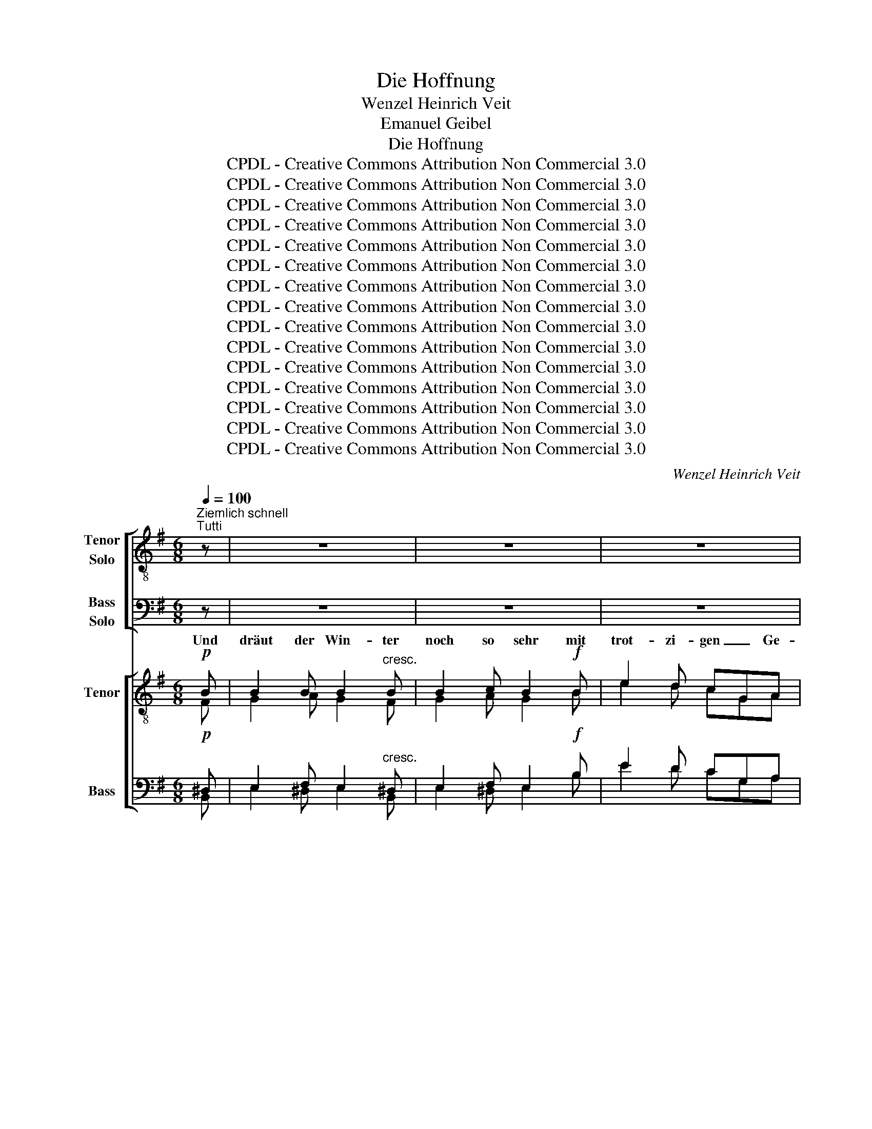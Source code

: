 X:1
T:Die Hoffnung
T:Wenzel Heinrich Veit
T:Emanuel Geibel
T:Die Hoffnung
T:CPDL - Creative Commons Attribution Non Commercial 3.0
T:CPDL - Creative Commons Attribution Non Commercial 3.0
T:CPDL - Creative Commons Attribution Non Commercial 3.0
T:CPDL - Creative Commons Attribution Non Commercial 3.0
T:CPDL - Creative Commons Attribution Non Commercial 3.0
T:CPDL - Creative Commons Attribution Non Commercial 3.0
T:CPDL - Creative Commons Attribution Non Commercial 3.0
T:CPDL - Creative Commons Attribution Non Commercial 3.0
T:CPDL - Creative Commons Attribution Non Commercial 3.0
T:CPDL - Creative Commons Attribution Non Commercial 3.0
T:CPDL - Creative Commons Attribution Non Commercial 3.0
T:CPDL - Creative Commons Attribution Non Commercial 3.0
T:CPDL - Creative Commons Attribution Non Commercial 3.0
T:CPDL - Creative Commons Attribution Non Commercial 3.0
T:CPDL - Creative Commons Attribution Non Commercial 3.0
C:Wenzel Heinrich Veit
Z:Emanuel Geibel
Z:CPDL - Creative Commons Attribution Non Commercial 3.0
%%score [ ( 1 2 ) ( 3 4 ) ] [ ( 5 6 ) ( 7 8 ) ]
L:1/8
Q:1/4=100
M:6/8
K:G
V:1 treble-8 nm="Tenor\nSolo" snm="T\nS"
V:2 treble-8 
V:3 bass nm="Bass\nSolo" snm="B\nS"
V:4 bass 
V:5 treble-8 nm="Tenor" snm="T"
V:6 treble-8 
V:7 bass nm="Bass" snm="B"
V:8 bass 
V:1
"^Ziemlich schnell""^Tutti" z | z6 | z6 | z6 | z6 | z6 | z6 | z6 | z6 | z6 | z6 | z6 | z6 | z6 | %14
w: ||||||||||||||
 z6 | z6 | z6 | z6 | z6 | z6 | z6 | z6 | z6 | z6 | z6 | z6 | z6 | z6 | z6 | z6 | z6 | z6 | z6 | %33
w: |||||||||||||||||||
 z6 | z6 | z6 | z6 | z6 | z6 | z6 | z6 | z6 | z6 | z6 | z6 | z6 | z6 | z6 | z2 z ||[K:C][M:4/4] z | %50
w: |||||||||||||||||
[Q:1/4=90]"^Langsam, aber nicht schleppend"!p!"^Solo" G2 | c2 z c d2 z c | B>B!>(! g4!>)! g2 | %53
w: Da|wacht die Er- de|grü- nend auf, weiß|
 f2 z e .e2 .^d2 | .e2 .e2 z2 e2 | f2!<(! ff ^f2 f!<)!f |!>(! g2 =ff e2!>)! e2 | a2 ^fe ed d2 | %58
w: nicht, wie ihr ge-|sche- hen, und|lacht in den son- ni- gen|Him- mel hin- auf, und|möch- te vor Lust * ver-|
 d4!<(! g4-!<)! |!>(! g2 ^fe d2!>)! f2 | (g4 =f2) d2 | c2 z2 z4 | z8 | z8 | z8 | z8 | z8 | z8 | %68
w: gehn, möch-|* te vor Lust ver-|gehn, _ ver-|gehn.|||||||
 z8 | z8 | z8 | z8 | z8 | z8 | z8 | z8 | z8 | z8 | z2"^Solo" g2 d2 cB | BA!<(!AA c2!<)! B2 | %80
w: ||||||||||als wä- ren, als|wä- * ren es Freu- den-|
!>(! d2!>)! c z z4 | z8 | z4 z2!p! D2 | =F4- F z!pp! D2 | F4- F !fermata!z!p! G2 | c2 z c d2 z c | %86
w: zäh- ren.||Drum|still, _ drum|still, _ drum|still, und wie es|
 B>B!>(! !^!g4!>)! z2 | z8 | z4 z2!p! g2 | g3 ^f f2 =f2 | f4 e z z2 | z8 | z4 z2!p!"^Solo" c2 | %93
w: frie- ren mag,||o|Herz, gib dich zu-|frie- den,||es|
 f3 c c2 f2 | g3!<(! e d2 c2!<)! |!>(! a3 g f2!>)! e2 | e4 d2 z2 | z8 | z8 | z8 | z8 || %101
w: ist ein gro- ßer|Mai- en- tag der|gan- zen Welt be-|schie- den.|||||
[M:6/8][Q:1/4=100]"^Im ersten Tempo" z6 | z6 | z6 | z6 | z6 | z6 | z6 | z6 | z6 | z6 | z6 | z3 | %113
w: ||||||||||||
 z3 | z6 | z6 | z6 | z6 | z6 | z2!ff! ^d d2 d | ^d2 z4 | z6 | z6 | z6 | z6 | z6 ||[K:E] z6 | z6 | %128
w: ||||||auf Gott ver-|traut,||||||||
 z6 | z6 | z6 | z6 | z6 | z6 | z6 | z6 | z6 | z6 | z6 | z6 | z6 | z6 | z6 | z6 | z6 | z6 | z6 | %147
w: |||||||||||||||||||
 z6 | z6 | z6 | z6 | z6 |] %152
w: |||||
V:2
 x | x6 | x6 | x6 | x6 | x6 | x6 | x6 | x6 | x6 | x6 | x6 | x6 | x6 | x6 | x6 | x6 | x6 | x6 | x6 | %20
w: ||||||||||||||||||||
 x6 | x6 | x6 | x6 | x6 | x6 | x6 | x6 | x6 | x6 | x6 | x6 | x6 | x6 | x6 | x6 | x6 | x6 | x6 | %39
w: |||||||||||||||||||
 x6 | x6 | x6 | x6 | x6 | x6 | x6 | x6 | x6 | x3 ||[K:C][M:4/4] x | G2 | G2 x G G2 x G | %52
w: |||||||||||||
 G>G B4 c2 | c2 x c c2 B2 | B2 B2 x2 B2 | d2 dd d2 dd | d2 dd c2 d2 | c2 cc c2 c2 | %58
w: ||||||
 (B2 d)d ^c2 =c2 | B2 c^c d2 d2 | (d4 =c2) B2 | G2 x2 x4 | x8 | x8 | x8 | x8 | x8 | x8 | x8 | x8 | %70
w: * * ver- gehn, und|möch- te * * *|||||||||||
 x8 | x8 | x8 | x8 | x8 | x8 | x8 | x8 | x2 z2 z2 z G | G2 GG G2 G2 | B2 c x x4 | x8 | x4 x2 D2 | %83
w: |||||||||||||
 F4- F x D2 | F4- F x G2 | G2 x G G2 x G | G>G B4 x2 | x8 | x4 x2 e2 | d3 d d2 d2 | d4 c x x2 | %91
w: ||||||||
 x8 | x8 | x8 | x8 | x8 | x8 | x8 | x8 | x8 | x8 ||[M:6/8] x6 | x6 | x6 | x6 | x6 | x6 | x6 | x6 | %109
w: ||||||||||||||||||
 x6 | x6 | x6 | x3 | x3 | x6 | x6 | x6 | x6 | x6 | x2 B B2 B | B2 x4 | x6 | x6 | x6 | x6 | x6 || %126
w: |||||||||||||||||
[K:E] x6 | x6 | x6 | x6 | x6 | x6 | x6 | x6 | x6 | x6 | x6 | x6 | x6 | x6 | x6 | x6 | x6 | x6 | %144
w: ||||||||||||||||||
 x6 | x6 | x6 | x6 | x6 | x6 | x6 | x6 |] %152
w: ||||||||
V:3
 z | z6 | z6 | z6 | z6 | z6 | z6 | z6 | z6 | z6 | z6 | z6 | z6 | z6 | z6 | z6 | z6 | z6 | z6 | z6 | %20
 z6 | z6 | z6 | z6 | z6 | z6 | z6 | z6 | z6 | z6 | z6 | z6 | z6 | z6 | z6 | z6 | z6 | z6 | z6 | %39
 z6 | z6 | z6 | z6 | z6 | z6 | z6 | z6 | z6 | z2 z ||[K:C][M:4/4] z |!p! G,2 | E,2 z E, F,2 z E, | %52
 F,>F,!>(! G,4!>)! G,2 | A,2 z A, A,2 A,2 | ^G,2 G,2 z2 G,2 | A,2!<(! A,A, A,2 A,!<)!A, | %56
!>(! G,2 G,G, G,2!>)! ^G,2 | A,2 A,=G, ^F,2 G,A, | B,2 A,!<(!_A, G,2 G,2!<)! | %59
!>(! G,2 =A,^A, B,2!>)! [=A,C]2 | (B,4 A,2) F,2 | E,2 z2 z4 | z8 | z8 | z8 | z8 | z8 | z8 | z8 | %69
 z8 | z8 | z8 | z8 | z8 | z8 | z8 | z8 | z8 | z4 z2 z!p! D, | E,2!<(! E,E, F,2!<)! F,2 | %80
!>(! G,2!>)! G, z z4 | z8 | z4 z2!p! D,2 | =F,4- F, z!pp! D,2 | F,4- F, !fermata!z!p! G,2 | %85
 E,2 z E, F,2 z E, | F,>F,!>(! G,4!>)! z2 | z8 | z4 z2!p! A,2 | A,3 A, A,2 _A,2 | G,4 G, z z2 | %91
 z8 | z8 | z8 | z8 | z8 | z8 | z8 | z8 | z8 | z8 ||[M:6/8] z6 | z6 | z6 | z6 | z6 | z6 | z6 | z6 | %109
 z6 | z6 | z6 | z3 | z3 | z6 | z6 | z6 | z6 | z6 | z2!ff! ^F, F,2 F, | ^F,2 z4 | z6 | z6 | z6 | %124
 z6 | z6 ||[K:E] z6 | z6 | z6 | z6 | z6 | z6 | z6 | z6 | z6 | z6 | z6 | z6 | z6 | z6 | z6 | z6 | %142
 z6 | z6 | z6 | z6 | z6 | z6 | z6 | z6 | z6 | z6 |] %152
V:4
 x | x6 | x6 | x6 | x6 | x6 | x6 | x6 | x6 | x6 | x6 | x6 | x6 | x6 | x6 | x6 | x6 | x6 | x6 | x6 | %20
w: ||||||||||||||||||||
 x6 | x6 | x6 | x6 | x6 | x6 | x6 | x6 | x6 | x6 | x6 | x6 | x6 | x6 | x6 | x6 | x6 | x6 | x6 | %39
w: |||||||||||||||||||
 x6 | x6 | x6 | x6 | x6 | x6 | x6 | x6 | x6 | x3 ||[K:C][M:4/4] x | G,2 | C,2 x C, B,,2 x C, | %52
w: |||||||||||||
 D,>D, F,4 E,2 | A,2 x G, .^F,2 .B,,2 | .E,2 .E,2 x2 E,2 | D,2 D,D, C,2 C,C, | %56
w: ||||
 B,,2 B,,B,, C,2 B,,2 | A,,2 A,,A,, D,2 E,^F, | G,2 ^F,=F, E,2 _E,2 | D,2 D,D, D,2 D,2 | %60
w: ||||
 G,,6 G,,2 | C,2 x2 z4 | x8 | x8 | x8 | x8 | x8 | x8 | x8 | x8 | x8 | x8 | x8 | x8 | x8 | x8 | x8 | %77
w: |||||||||||||||||
 x8 | x4 x2 x B,, | C,2 C,C, D,2 D,2 | F,2 E, x x4 | x8 | x4 x2 D,2 | F,4- F, x D,2 | %84
w: |||||||
 F,4- F, x G,2 | C,2 x C, B,,2 x C, | D,>D, !^!F,4 x2 | x8 | x4 x2 ^C,2 | D,3 D, D,2 =C,2 | %90
w: ||||||
 B,,4 C, x x2 | x8 | x8 | x8 | x8 | x8 | x8 | x8 | x8 | x8 | x8 ||[M:6/8] x6 | x6 | x6 | x6 | x6 | %106
w: ||||||||||||||||
 x6 | x6 | x6 | x6 | x6 | x6 | x3 | x3 | x6 | x6 | x6 | z2!ff! B, B,2 B, | B,2 z z3 | %119
w: |||||||||||nur un- ver-|zagt|
 x2 B,, B,,2 B,, | B,,2 x4 | x6 | x6 | x6 | x6 | x6 ||[K:E] x6 | x6 | x6 | x6 | x6 | x6 | x6 | x6 | %134
w: |||||||||||||||
 x6 | x6 | x6 | x6 | x6 | x6 | x6 | x6 | x6 | x6 | x6 | x6 | x6 | x6 | x6 | x6 | x6 | x6 |] %152
w: ||||||||||||||||||
V:5
!p! B | B2 B B2"^cresc." B | B2 c B2!f! B | e2 d cGA | B3 E z!p! F | G2 A B2"^cresc." ^c | %6
w: Und|dräut der Win- ter|noch so sehr mit|trot- zi- gen _ Ge-|bär- den, und|streut er Eis und|
 d2 ^d e2!f! f | !^!g3 B2 g | !^!^g3 ^c2 c | !^!f3 !^!^d3 | !^!e3 !^!^c3 | !^!^c6 | B2 z z2!p! B | %13
w: Schnee um- her, es|muss doch, es|muss doch, es|muss doch|Früh- ling|wer-|den! Und|
 BBB B2 B |"^cresc." B2 c B2!f! B | e2 d cBc | d3 D2!p! A | B2 d c2"^cresc." ^c | d2 g f3 | %19
w: drän- gen die Ne- bel|noch so dicht sich|vor den Blick _ der|Son- ne, sie|we- cket doch mit|ih- rem Licht|
!f! (g3 g2) a | f3 e2 e | (d3 d2) e | (c3 Bc)d | e3 e3 | e3 a2 g | f2 e d2 g | (g3 f3) | g z z z3 | %28
w: ein- * mal,|ein- mal die|Welt _ zur|Won- * * ne,|ein- mal,|ein- mal die|Welt, die Welt zur|Won- *|ne.|
 z3!f! c2 c | B2 d g2 f | e3- e2 _e | d2 z d3 | ^d2 d e2 e | f3 B z z | z3!pp! B3 | e6- | e6 | %37
w: Blast nur,|blast ihr Stür- me,|blast _ mit|Macht, mir|soll da- rob nicht|ban- gen,|auf|lei-||
 e3 _e3 | _e3 d3 | d2 d d2 d | c2 z =f3- | f3 c2 c | c3 B3 | B3 B z z | e6- | e3 B2 ^G | E3- E2 E | %47
w: sen, auf|lei- sen|Soh- len ü- ber|Nacht, kommt|_ doch der|Lenz ge-|gan- gen.|kommt|_ doch der|Lenz _ ge-|
 E3- E2 F | !fermata!E3 ||[K:C][M:4/4] x | z2 | z8 | z8 | z8 | z8 | z8 | z8 | z8 | z8 | z8 | %60
w: gan- * *|gen.||||||||||||
 z4 z2"^Tutti"!pp! G2 | c2 z c d2 z c | B>B!>(! !^!g4!>)! g2 | f2 z e .e2 .^d2 | .e2 .e2 z2 e2 | %65
w: Da|wacht die Er- de|grü- nend auf, weiß|nicht, wie ihr ge-|sche- hen, und|
 e2 ee f2 ff |"^cresc." ^f2 gg a2 _a2 | g2 ee"^dim." e2 d2 |!<(! ^c2 e2!<)! g2!>(! ^f!>)!=f | %69
w: lacht in den son- ni- gen|Him- mel hin- auf, und|möch- te vor Lust ver-|gehn, und möch- te, und|
 e2 e"^dim."d (c2 B)e | c2 z2 z4 | z8 | z2 z!p! d (g2 f)g | f2 ee e2 ee | ed d2"^cresc." g2 de | %75
w: möch- te vor Lust _ ver-|gehn.||Sie flicht _ sich|blü- hen- de Krän- ze ins|Haar _ und schmückt sich mit|
 eddd g2 d"^cresc."e | =feee!f! a2 g2 | ^f2 e2 d3 d | d2 z2 z4 | z8 | z2 z"^Tutti" c g4- | %81
w: Ro- * sen, mit Ro- sen und|Äh- * ren, und lässt die|Brünn- lein rie- seln|klar,||als wä-|
 g2 d"^dim."d d3 c |!p! c4 B z z2 | z2!p! c z B z z2 | z2!pp! e z d !fermata!z z2 | z8 | %86
w: * ren es Freu- den-|zäh- ren.|Drum still,|drum still,||
 z4 z2!p! B2 | c2 z c d2 z c |!<(! ^c>!<)!c!>(! a4!>)! z2 | z8 | z4 z z!p! e2 | e3 ^d d2 =d2 | %92
w: drum|still, und wie es|frie- ren mag,||o|Herz, gib dich zu-|
 d4 c2!p! _B2 | A8 |!<(! _B8!<)! |!>(! A8-!>)! | A6 d2 | c3 G"^cresc." G2 c2 | e3 c c2 e2 | %99
w: frie- den, es|ist,|es|ist,|_ es|ist ein gro- ßer|Mai- en- tag der|
!f! g3 g f2 e2 | (e6 d2) ||[M:6/8] c z z z3 | z6 | z6 | z6 | z2!p! f f2 f | e3 _e3 | d3- d2 d | %108
w: gan- zen Welt be-|schie- *|den.||||Und wenn dir|oft auch|bangt _ und|
 =e3 ^f3 |!f! g3- g2 g | g3- g2"^cresc." g | gef g3- | g2 g | g2 ^f | ^f z!ff! e e2 ^d | %115
w: graut, und|wenn _ dir|oft _ auch|bangt * und graut,|_ auch|bangt und|graut, als sei, als|
 ^d2 ^c c2 ^f | (^f2 ^d) B z z | z6 | z2!ff! B B2 B | B2 z4 | z2 ^d d2 d | ^d2 z d3 | ^f6- | %123
w: sei die Höll' auf|Er- * den,||nur un- ver-|zagt|auf Gott ver-|traut, auf|Gott|
 f3 ^d3 | ^d3 z z B | B3 B2 B ||[K:E] B3- B2 e | g3 g3 | g6 | f z c c2 e | B3 e3 | f3- f2 ^^f | %132
w: _ ver-|traut, es|muss doch, es|muss _ doch|Früh- ling|wer-|den, nur un- ver-|zagt auf|Gott _ ver-|
 g2 z z3 | z3 B3 | B3- B2 e | g3 b3 | a3 g2 g | f3 e3 | e2!p! B B2 ^B | c2"^cresc." c c2 ^^c | %140
w: traut,|es|muss _ doch|Früh- ling|wer- den, nur|un- ver-|zagt, nur un- ver-|zagt, nur un- ver-|
 d2 d d2 e |!f! g3 f3 | e2 z z3 | z2 e e2 f | g2 z z3 | z2 e e2 f | g3- g2 g | g3 f3 | a6- | %149
w: zagt auf Gott, auf|Gott ver-|traut,|nur un- ver-|zagt|auf Gott ver-|traut, _ auf|Gott, auf|Gott|
 a3 d3 | e6- | !fermata!e6 |] %152
w: _ ver-|traut!|_|
V:6
 F | G2 A G2 F | G2 A G2 B | e2 d cGA | B3 E x F | G2 A B2 ^A | B2 B B2 ^d | e3 B2 e | ^c3 B2 B | %9
w: |||||||||
 ^d3 B3 | ^A3 A3 | ^A6 | B2 x x2 F | GGA G2 F | G2 A G2 B | e2 d cBc | d3 D2 A | B2 B c2 ^c | %18
w: |||||||||
 d2 e =c3 | (B3 ^c2) c | dAB =c2 c | (B3 B2) G | (GEF G2) G | c3 d3 | c3 e2 d | c2 c B2 d | %26
w: ||||||||
 (e3 d3) | d x x x3 | x3 G2 G | G2 B c2 d | c3- c2 c | B2 x B3 | B2 B B2 B | B3 B x x | z6 | %35
w: |||||||||
 z3!pp! d3 | c6 | c3 c3 | c3 c3 | B2 B B2 B | c2 x z3 | A3 A2 A | A3 A3 | ^G3 G x x | z3 c2 c | %45
w: auf|lei-|sen, *||||kommt * *|||ü- ber|
 B z z z3 | z3 c2 c | B z z z3 | z3 ||[K:C][M:4/4] x | z2 | x8 | x8 | x8 | x8 | x8 | x8 | x8 | x8 | %59
w: Nacht,|ü- ber|Nacht!||||||||||||
 x8 | x4 x2 G2 | G2 x G G2 x G | G>G B4 c2 | c2 x c c2 B2 | B2 B2 x2 B2 | c2 cc c2 cc | %66
w: |||||||
 d2 dd d2 ^d2 | e2 cc B2 B2 | A2 ^c2 e2 dd | =c2 A_A G3 G | G2 x2 x4 | z2 z!p! A (d2 c)d | %72
w: |||||Sie flicht _ sich|
 c2 BA (G c2 B- | BG)cd c2 Bc | A3 A G3 G | A2 Bc B2 BB | B2 cd c2 z!f! c | c2 B2 A3 A | G2 x2 x4 | %79
w: blü- hen- de, blü- * *|* * hen- de * * *|* und schmückt, und|schmückt sich * * * *||||
 x8 | x2 x c c2"^cresc." ^cc | d2 BB A3 A | [^FA]4 G x x2 | x2 _A x G x x2 | x2 B x B x x2 | x8 | %86
w: |als wä- ren, als|wä- ren * * *|||||
 x4 x2 G2 | G2 x G G2 x G | A>A ^c4 x2 | x8 | x4 x x c2 | c3 B B2 B2 | B4 A2 E2 | F8 | E8 | F8- | %96
w: ||||||||||
 F6 A2 | G3 E E2 G2 | c3 G G2 c2 | e3 e c2 c2 | (c4 B4) ||[M:6/8] c x x x3 | x6 | z z!p! c c2 c | %104
w: |||||||Und wenn dir|
 B3 _B3 | AFG A2 A | _B3 c2"^cresc." B | A^FG A3- | A3 d3 | d3- d2 d | d3- d2 d | ecd e3- | e2 e | %113
w: oft auch|bangt * und graut, und|wenn dir auch|bangt * und graut,|_ _|||||
 e2 e | ^d x ^A A2 B | B2 ^A A2 B | B3 B x x | x6 | x2 B B2 B | B2 x4 | x2 B B2 B | B2 x B3 | %122
w: |||||||||
 ^d6- | d3 B3 | B3 x x B | B3 B2 B ||[K:E] B3- B2 B | e3 e3 | c6 | c x A A2 c | G3 B3 | d3- d2 d | %132
w: ||||||||||
 e2 x x3 | x3 B3 | B3- B2 B | e3 e3 | e3 c2 c | c3 =c3 | B2 G G2 G | G2 G G2 G | A2 A A2 B | %141
w: |||||||||
 e3 d3 | e2 x x3 | x2 e e2 d | e2 x x3 | x2 e e2 d | e3- e2 e | e3 e3 | d6- | d3 B3 | B6- | B6 |] %152
w: |||||||||||
V:7
!p! ^D, | E,2 F, E,2"^cresc." ^D, | E,2 F, E,2!f! B, | E2 D CG,A, | B,3 E, z!p! ^D, | %5
w: |||||
 E,2 F, G,2"^cresc." F, | B,2 A, G,2!f! B, | B,3 G,2 B, | B,3 ^G,2 G, | B,3 F,3 | ^C,3 E,3 | E,6 | %12
w: |||||||
 ^D,2 z z2!p! D, | E,E,F, E,2 ^D, |"^cresc." E,2 F, E,2!f! B, | E2 D CB,C | D3 D,2!p! F, | %17
w: |||||
 G,2 ^G, A,2"^cresc." ^A, | B,2 C =A,3 |!f! (G,3 E,2) E, | D,3 F,G,A, | (B,3 G,2) =F, | %22
w: |||||
 (E,2 _E, D,2) G, | G,3 ^G,3 | A,3 C2 B, | A,2 F, G,2 B, | (A,3 C3) | B, z z!f! G,2 F, | %28
w: |||||* Blast nur,|
 (E,3-!f! E,2 _E,) | D,2 G, A,2 B, | (C3 G,2) A, | B,2 z B,3 | A,2 A, G,2 G, | F,3 F, z z | z6 | %35
w: blast _ _|_ _ _ _||||||
 z6 | z3!pp! B,3 | A,6- | A,3 A,3 | A,2 ^G, G,2 G, | A,2 z z3 | C,3 =F,2 F, | E,3 ^F,3 | %43
w: |auf|lei-|* sen|||||
 E,3 E, z z | z3 A,2 A, | ^G, z z z3 | z3 F,2 F, | ^G, z z z3 | !fermata!z3 ||[K:C][M:4/4] x | z2 | %51
w: ||||||||
 z8 | z8 | z8 | z8 | z8 | z8 | z8 | z8 | z8 | z4 z2!pp! G,2 | E,2 z E, F,2 z E, | %62
w: |||||||||||
 F,>F,!>(! G,4!>)! G,2 | A,2 z A, A,2 A,2 | ^G,2 G,2 z2 G,2 | A,2 A,A, A,2 A,A, | %66
w: ||||
"^cresc." C2 CC C2 C2 | C2 G,G,"^dim." G,2 F,2 |!<(! E,2 A,2!<)! A,2!>(! A,!>)!_A, | %69
w: |||
 G,2 F,"^dim."F, (E,2 F,)F, | E,2!p! z2 z4 | z8 | z8 | z2 z!p! E, A,2 G,A, | %74
w: ||||Sie flicht _ sich|
 G,^F,F,F,"^cresc." G,3 G, | ^F,2 G,F, G,2 G,"^cresc."G, | ^G,2 A,G, A,2 z!f! A, | %77
w: Krän- * ze und * *||* * * * die|
 A,2 =G,2 ^F,3 F, | G,2 z2 z4 | z8 | z2 z G, G,2"^cresc." G,A, | B,2 G,"^dim."G, ^F,3 F, | %82
w: |||||
!p! D,4 D, z z2 | z2!p! D, z D, z z2 | z2!pp! G, z G, !fermata!z z2 | z8 | z4 z2!p! F,2 | %87
w: |||||
 E,2 z E, F,2 z E, |!<(! E,>!<)!E,!>(! E,4!>)! z2 | z8 | z4 z z!p! G,2 | ^F,3 F, F,2 =F,2 | %92
w: |||||
 E,4 E,2!p! C,2 | C,8 |!<(! C,8!<)! |!>(! (C,4 ^C,4!>)! | D,6) F,2 | E,3 C,"^cresc." C,2 E,2 | %98
w: ||||||
 G,3 E, E,2 G,2 |!f! C3 C A,2 A,2 | (G,4 =F,4) ||[M:6/8] E, z!p! C C2 C | B,3 _B,3 | A,F,G, _A,3 | %104
w: |||* Und wenn dir|oft auch|bangt * und graut,|
 G,3 E,3 | F,2 z z2 F, | G,3 A,2"^cresc." G, | ^F,D,!mf!E, (F,3 | G,3) A,3 |!f! G,3- G,2 G, | %110
w: bangt und|graut, *|||||
 G,3- G,2"^cresc." G, | G,3- G,G,A, | ^A,2 A, | ^A,2 A, | B, z!ff! G, G,2 ^F, | ^F,2 E, E,2 ^D, | %116
w: |bangt, _ wenn dir|oft *||||
 (^D,2 ^F,) D, z z | z6 | z2!ff! B, B,2 B, | B,2 z4 | z2 ^F, F,2 F, | ^F,2 z F,3 | B,6- | %123
w: |||||||
 B,3 ^F,3 | ^F,3 z z B, | B,3 B,2 B, ||[K:E] G,3- G,2 G, | B,3 ^B,3 | C6 | C z z z2 z | %130
w: |||||||
 z z E, G,2 G, | B,2 B, B,2 B, | B,2 z E3 | B,3 A,2 A, | G,3- G,2 G, | B,3 =D3 | C3 B,2 B, | %137
w: nur un- ver-|zagt auf Gott ver-|traut, es|muss doch, es||||
 A,3 A,3 | G,2!p! E, E,2 E, | ^E,2"^cresc." E, E,2 E, | F,2 F, F,2 G, |!f! B,3 A,3 | G,2 E D2 C | %143
w: |||||* nur un- ver-|
 B,2 C B,2 A, | G,2 E D2 C | B,2 C B,2 A, | G,3- G,2 G, | ^A,3 A,3 | B,6- | B,3 A,3 | G,6- | %151
w: zagt, * * *|* auf Gott ver-|traut, * * *||||||
 !fermata!G,6 |] %152
w: |
V:8
 B,, | E,2 ^D, E,2 B,, | E,2 ^D, E,2 B, | E2 D CG,A, | B,3 E, x B,, | E,2 =D, G,2 F, | %6
w: ||||||
 B,2 A, G,2 F, | !^!E,3 E,2 E, | !^!^E,3 E,2 E, | !^!F,3 !^!F,3 | !^!F,,3 !^!F,,3 | !^!F,,6 | %12
w: ||||||
 B,,2 x x2 B,, | E,E,^D, E,2 B,, | E,2 ^D, E,2 B, | E2 D CB,C | D3 D,2 D, | D,2 D, D,2 D, | %18
w: ||||||
 D,2 D, (D,2 ^D,) | (E,3 A,,2) A,, | D,3 D,E,F, | (G,3 G,,2) G,, | (G,,3 G,,A,,)B,, | C,3 B,,3 | %24
w: ||||||
 A,,3 A,,2 A,, | D,2 D, G,2 B,, | (C,3 D,3) | G,, z z z3 | z3 G,,2 G,, | G,,2 G,, G,,2 G,, | %30
w: ||||Blast nur,||
 (G,,2 C, E,2) F, | G,2 x G,3 | F,2 F, E,2 E, | ^D,3 D, x x | x6 | x6 | z6 | z3!pp! G,3 | F,3 F,3 | %39
w: |||||||auf|lei- sen,|
 =F,2 F, F,2 E, | =F,2 x x3 | =F,,3 =F,2 F, | E,3 ^D,3 | E,3 [E,,E,] x x | x3 A,,2 A,, | %45
w: ||||||
 E, x x x3 | x3 A,,2 A,, | E,, x x x3 | x3 ||[K:C][M:4/4] x | z2 | x8 | x8 | x8 | x8 | x8 | x8 | %57
w: ||||||||||||
 x8 | x8 | x8 | x4 x2 G,,2 | C,2 x C, B,,2 x C, | D,>D, !^!F,4 E,2 | A,2 x G, .^F,2 .B,,2 | %64
w: |||||||
 .E,2 .E,2 x2 E,2 | A,2 A,A, A,2 A,A, | A,2 G,G, ^F,2 F,2 | G,2 G,G, G,,2 ^G,,2 | %68
w: ||||
 A,,2 A,,2 ^C,2 D,B,, | =C,2 F,,F,, G,,3 G,, | C,2 G,2 (C2 B,)C | B,2 A,G, (F,2 ^F,2- | %72
w: ||* Sie flicht _ sich|blü- hen- de Krän- *|
 F,A,)G,=F, (E,2 D,)G, | (C,3 B,,) A,,2 A,,A,, | C,3 C, B,,3 B,, | C,2 B,,A,, G,,2 G,,G,, | %76
w: * * ze ins Haar, * ins|Haar, _ Krän- ze ins|Haar _ _ _|_ _ _ _ _ _|
 D,2 C,B,, A,,2 z2 | z2 z!f! A,, D,2 C,2 | B,,2 x2 x4 | x8 | x2 x E, E,2 _E,E, | D,2 D,D, D,3 D, | %82
w: |die rie- seln|||||
 G,,4 G,, x x2 | x2 G,, x G,, x x2 | x2 G,, x G,, x x2 | x8 | x4 x2 G,,2 | C,2 x C, B,,2 x C, | %88
w: ||||||
 A,,>A,, A,,4 x2 | x8 | x4 x x B,,2 | A,,3 B,, B,,2 A,,2 | ^G,,4 A,,2 =G,,2 | F,,8 | F,,8 | F,,8- | %96
w: ||||||||
 F,,6 F,,2 | G,,3 G,, G,,2 G,,2 | G,,3 G,, G,,2 G,,2 | G,3 G, A,2 ^F,2 | (G,4 G,,4) || %101
w: |||||
[M:6/8] C, z z z3 | z6 | z6 | z6 | z6 | z6 | z z D, D,2 D, | ^C,3 =C,3 | _B,,G,,A,, B,,3 | %110
w: ||||||und wenn dir|oft auch|bangt * und graut,|
 =B,,G,,A,, B,,2 B,, | C,3- C,2 C, | C,2 C, | C,2 C, | B,, x B,, B,,2 B,, | B,,2 B,, B,,2 B,, | %116
w: bangt * und graut, und|wenn _ dir|oft auch||||
 B,,3 B,, x x | x6 | x2 B, B,2 B, | B,2 x4 | x2 B,, B,,2 B,, | B,,2 x B,,3 | B,6- | B,3 B,,3 | %124
w: ||||||||
 B,,3 x x B, | B,3 B,2 B, ||[K:E] E,3- E,2 E, | E,3 E,3 | A,6 | A,, x x x2 x | x x B,, B,,2 B,, | %131
w: |||||||
 B,,2 B, B,2 B, | E,2 x E3 | B,3 A,2 A, | G,3 E,3 | B,,3 G,,3 | A,,3 C,2 C, | F,3 A,,3 | %138
w: |||muss doch,|Früh- ling|||
 B,,2 B,, B,,2 B,, | B,,2 B,, B,,2 B,, | B,,2 B,, B,,2 B,, | B,3 B,,3 | E,2 C B,2 A, | %143
w: |||||
 G,2 A, G,2 F, | E,2 C B,2 A, | G,2 A, G,2 F, | E,2 D, C,3- | C,3 F,3 | B,,6- | B,,3 B,,3 | E,6- | %151
w: |||* auf Gott,|_ _||||
 E,6 |] %152
w: |

